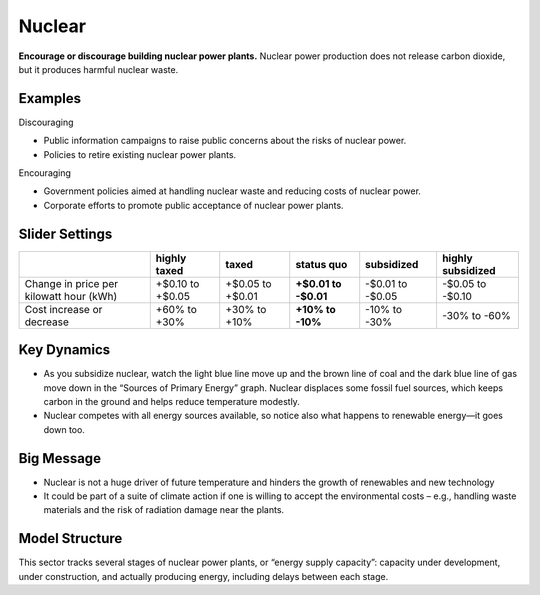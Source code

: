 |imgNuclearIcon| Nuclear
========================

**Encourage or discourage building nuclear power plants.** Nuclear power production does not release carbon dioxide, but it produces harmful nuclear waste.

Examples
--------

Discouraging

* Public information campaigns to raise public concerns about the risks of nuclear power.

* Policies to retire existing nuclear power plants.

Encouraging

* Government policies aimed at handling nuclear waste and reducing costs of nuclear power.

* Corporate efforts to promote public acceptance of nuclear power plants.


Slider Settings
---------------

======================================= ================ ================ =========== ========== =================
\                                       highly taxed     taxed            status quo  subsidized highly subsidized
======================================= ================ ================ =========== ========== =================
Change in price per kilowatt hour (kWh) +$0.10 to +$0.05 +$0.05 to +$0.01 **+$0.01 to -$0.01 to  -$0.05 to
                                                                          -$0.01**    -$0.05     -$0.10
Cost increase or decrease               +60% to +30%     +30% to +10%     **+10% to   -10% to    -30% to
                                                                          -10%**      -30%       -60%
======================================= ================ ================ =========== ========== =================


Key Dynamics
------------

* As you subsidize nuclear, watch the light blue line move up and the brown line of coal and the dark blue line of gas move down in the “Sources of Primary Energy” graph. Nuclear displaces some fossil fuel sources, which keeps carbon in the ground and helps reduce temperature modestly.

* Nuclear competes with all energy sources available, so notice also what happens to renewable energy—it goes down too.

Big Message
-----------

* Nuclear is not a huge driver of future temperature and hinders the growth of renewables and new technology

* It could be part of a suite of climate action if one is willing to accept the environmental costs – e.g., handling waste materials and the risk of radiation damage near the plants.


Model Structure
---------------

This sector tracks several stages of nuclear power plants, or “energy supply capacity”: capacity under development, under construction, and actually producing energy, including delays between each stage.


.. SUBSTITUTIONS SECTION

.. |imgNuclearIcon| image:: ../images/icons/nuclear_icon.png
   :width: 0.46111in
   :height: 0.49339in
